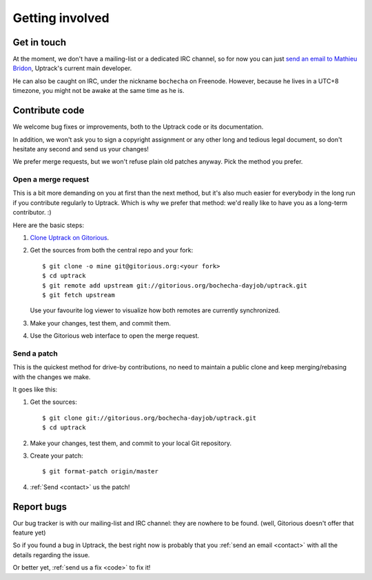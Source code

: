 ****************
Getting involved
****************

.. _contact:

Get in touch
============

At the moment, we don't have a mailing-list or a dedicated IRC channel, so for
now you can just
`send an email to Mathieu Bridon <mailto:bochecha[AT]fedoraproject[DOT]org>`_,
Uptrack's current main developer.

He can also be caught on IRC, under the nickname ``bochecha`` on Freenode.
However, because he lives in a UTC+8 timezone, you might not be awake at the
same time as he is.

.. _code:

Contribute code
===============

We welcome bug fixes or improvements, both to the Uptrack code or its
documentation.

In addition, we won't ask you to sign a copyright assignment or any
other long and tedious legal document, so don't hesitate any second and send
us your changes!

We prefer merge requests, but we won't refuse plain old patches anyway. Pick
the method you prefer.

Open a merge request
--------------------

This is a bit more demanding on you at first than the next method, but it's
also much easier for everybody in the long run if you contribute regularly to
Uptrack. Which is why we prefer that method: we'd really like to have you as a
long-term contributor. :)

Here are the basic steps:

1. `Clone Uptrack on Gitorious`_.

2. Get the sources from both the central repo and your fork::

    $ git clone -o mine git@gitorious.org:<your fork>
    $ cd uptrack
    $ git remote add upstream git://gitorious.org/bochecha-dayjob/uptrack.git
    $ git fetch upstream

   Use your favourite log viewer to visualize how both remotes are currently
   synchronized.

3. Make your changes, test them, and commit them.

4. Use the Gitorious web interface to open the merge request.

.. _Clone Uptrack on Gitorious: https://gitorious.org/bochecha-dayjob/uptrack/clone


Send a patch
------------

This is the quickest method for drive-by contributions, no need to maintain a
public clone and keep merging/rebasing with the changes we make.

It goes like this:

1. Get the sources::

    $ git clone git://gitorious.org/bochecha-dayjob/uptrack.git
    $ cd uptrack

2. Make your changes, test them, and commit to your local Git repository.
3. Create your patch::

    $ git format-patch origin/master

4. :ref:`Send <contact>` us the patch!

.. _report-bugs:

Report bugs
===========

Our bug tracker is with our mailing-list and IRC channel: they are nowhere to
be found. (well, Gitorious doesn't offer that feature yet)

So if you found a bug in Uptrack, the best right now is probably that you
:ref:`send an email <contact>` with all the details regarding the issue.

Or better yet, :ref:`send us a fix <code>` to fix it!
